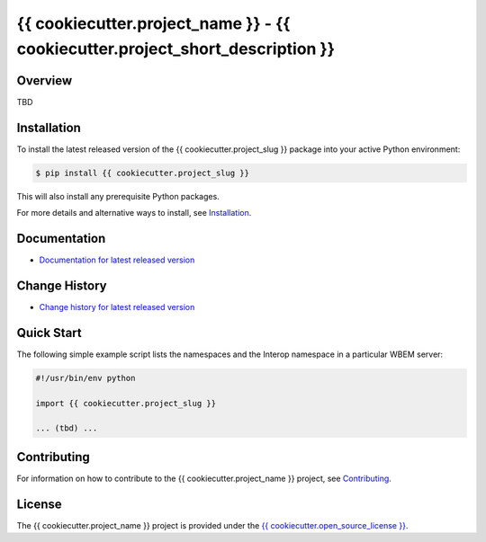 {{ cookiecutter.project_name }} - {{ cookiecutter.project_short_description }}
===============================

.. image:: https://img.shields.io/pypi/v/{{ cookiecutter.project_slug }}.svg
    :target: https://pypi.python.org/pypi/{{ cookiecutter.project_slug }}/
    :alt: Version on Pypi

.. # .. image:: https://img.shields.io/pypi/dm/{{ cookiecutter.project_slug }}.svg
.. #     :target: https://pypi.python.org/pypi/{{ cookiecutter.project_slug }}/
.. #     :alt: Pypi downloads

.. image:: https://travis-ci.org/{{ cookiecutter.project_slug }}/{{ cookiecutter.project_slug }}.svg?branch=master
    :target: https://travis-ci.org/{{ cookiecutter.project_slug }}/{{ cookiecutter.project_slug }}
    :alt: Travis test status (master)

.. image:: https://ci.appveyor.com/api/projects/status/i022iaeu3dao8j5x/branch/master?svg=true
    :target: https://ci.appveyor.com/project/{{ cookiecutter.appveyor_username }}/{{ cookiecutter.project_slug }}
    :alt: Appveyor test status (master)

.. image:: https://readthedocs.org/projects/{{ cookiecutter.project_slug }}/badge/?version=latest
    :target: https://{{ cookiecutter.project_slug }}.readthedocs.io/en/latest/
    :alt: Docs build status (master)

.. image:: https://img.shields.io/coveralls/{{ cookiecutter.project_slug }}/{{ cookiecutter.project_slug }}.svg
    :target: https://coveralls.io/r/{{ cookiecutter.project_slug }}/{{ cookiecutter.project_slug }}
    :alt: Test coverage (master)


Overview
--------

TBD

Installation
------------

To install the latest released version of the {{ cookiecutter.project_slug }}
package into your active Python environment:

.. code-block:: bash

    $ pip install {{ cookiecutter.project_slug }}

This will also install any prerequisite Python packages.

For more details and alternative ways to install, see
`Installation`_.

.. _Installation: https://{{ cookiecutter.project_slug }}.readthedocs.io/en/stable/intro.html#installation

Documentation
-------------

* `Documentation for latest released version <https://{{ cookiecutter.project_slug }}.readthedocs.io/en/stable/>`_

Change History
--------------

* `Change history for latest released version <https://{{ cookiecutter.project_slug }}.readthedocs.io/en/stable/changes.html>`_

Quick Start
-----------

The following simple example script lists the namespaces and the Interop
namespace in a particular WBEM server:

.. code-block:: python

    #!/usr/bin/env python

    import {{ cookiecutter.project_slug }}

    ... (tbd) ...

Contributing
------------

For information on how to contribute to the {{ cookiecutter.project_name }}
project, see
`Contributing <https://{{ cookiecutter.project_slug }}.readthedocs.io/en/stable/development.html#contributing>`_.


License
-------

The {{ cookiecutter.project_name }} project is provided under the
`{{ cookiecutter.open_source_license }} <https://raw.githubusercontent.com/{{ cookiecutter.github_org }}/{{ cookiecutter.project_slug }}/master/LICENSE>`_.
